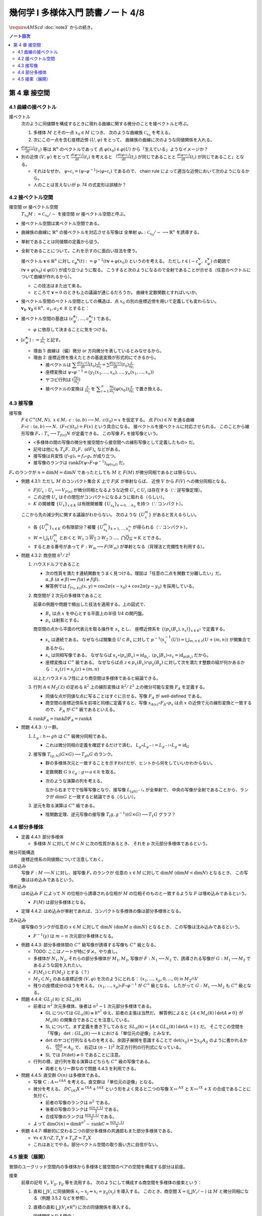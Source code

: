 ======================================================================
幾何学 I 多様体入門 読書ノート 4/8
======================================================================
:math:`\require{AMScd}`
:doc:`note3` からの続き。

.. contents:: ノート目次

第 4 章 接空間
======================================================================

4.1 曲線の接ベクトル
----------------------------------------------------------------------
接ベクトル
  次のように同値類を構成するときに現れる曲線に関する微分のことを接ベクトルと呼ぶ。

  #. 多様体 :math:`M` とその一点 :math:`x_0 \in M` につき、
     次のような曲線族 :math:`\mathcal{C}_{x_0}` を考える。

     .. math::
        :nowrap:

        \begin{align*}
        \mathcal{C}_{x_0} := \lbrace c_i: (a_i,\ b_i) \longrightarrow M \mid c_i(t_i) = x_0 \rbrace _{i \in I}
        \end{align*}

  #. 次にこの一点を含む座標近傍 :math:`(U, \varphi)` をとって、
     曲線族の曲線に次のような同値関係を入れる。

     .. math::
        :nowrap:

        \begin{align*}
        c_1 \sim c_2 \Longleftrightarrow 
        \exists t_1 \in I_{c_1},\ t_2 \in I_{c_2}: \frac{d (\varphi \circ c_1)}{dt}(t_1) = \frac{d (\varphi \circ c_2)}{dt}(t_2)
        \end{align*}

* :math:`{\displaystyle \frac{d (\varphi \circ c_1)}{dt}(t_1)}` 等は :math:`\mathbb{R}^n` のベクトルであって
  点 :math:`\varphi(x_0) \in \varphi(U)` から「生えている」ようなイメージか？

* 別の近傍 :math:`(V, \psi)` をとって
  :math:`{\displaystyle \frac{d (\psi \circ c_i)}{dt}(t_i)}` を考えると
  「:math:`{\displaystyle \frac{d (\varphi \circ c_i)}{dt}(t_i)}` が同じであることと
  :math:`{\displaystyle\frac{d (\psi \circ c_i)}{dt}(t_i)}` が同じであること」となる。

  * それはなぜか。
    :math:`\psi \circ c_i = (\psi \circ \varphi^{-1}) \circ (\varphi \circ c_i)` であるので、
    chain rule によって適当な近傍において次のようになるから。

    .. math::
       :nowrap:

       \begin{equation*}
       \begin{split}
       \frac{d (\psi \circ c_i)}{dt}(t_i)
       & = D(\psi \circ \varphi^{-1})_{\varphi(x_0)} \frac{d (\varphi \circ c_i)}{dt}(t_i) \quad \because \text{chain rule}\\
       & = D(\psi \circ \varphi^{-1})_{\varphi(x_0)} \frac{d (\varphi \circ c_j)}{dt}(t_j) \quad \because c_i \sim c_j \text{ for } (U, \varphi)\\
       & = \frac{d (\psi \circ c_j)}{dt}(t_j) \quad \because \text{chain rule}
       \end{split}
       \end{equation*}

  * 人のことは言えないが p. 74 の式変形は誤植か？

4.2 接ベクトル空間
----------------------------------------------------------------------
接空間 or 接ベクトル空間
  :math:`T_{x_0}M := \mathcal{C}_{x_0} / \sim` を接空間 or 接ベクトル空間と呼ぶ。

* 接ベクトル空間は実ベクトル空間である。
* 曲線族の曲線に :math:`\mathbb{R}^n` の接ベクトルを対応させる写像は
  全単射 :math:`\varphi_{*}: \mathcal{C}_{x_0} / \sim \longrightarrow \mathbb{R}^n` を誘導する。
* 単射であることは同値類の定義から従う。
* 全射であることについて。これを示すのに面白い技法を使う。

  接ベクトル :math:`\boldsymbol{v} \in \mathbb{R}^n` に対し
  :math:`c_\varphi ^\boldsymbol{v} (t) := \varphi ^{-1}(t \boldsymbol{v} + \varphi (x_0))` というのを考える。
  ただし :math:`t \in (-\varepsilon_{\varphi}^\boldsymbol{v},\ \varepsilon_{\varphi}^\boldsymbol{v})` の範囲で
  :math:`t \boldsymbol{v} + \varphi (x_0) \in \varphi(U)` が成り立つように取る。
  こうすると次のようになるので全射であることが示せる（任意のベクトルについて曲線が作れるから）。

  .. math::
     :nowrap:

     \begin{equation*}
     \begin{split}
     \varphi_*(c_\varphi ^\boldsymbol{v})
         & = \frac{d(\varphi \circ (\varphi ^{-1} (t \boldsymbol{v} + \varphi (x_0))))}{dt}(0) \\
         & = \frac{d(t \boldsymbol{v} + \varphi (x_0))}{dt}(0) \\
         & = \boldsymbol{v}
     \end{split}
     \end{equation*}

  * この技法はまた出て来る。
  * ところで :math:`\boldsymbol{v} = 0` のときも上の議論が通じるだろうか。
    曲線を定数関数とすればいいか。

* 接ベクトル空間のベクトル空間としての構造は、点 :math:`x_0` の別の座標近傍を用いて定義しても変わらない。
  :math:`\boldsymbol{v_1}, \boldsymbol{v_2} \in \mathbb R^n,\ a_1, a_2 \in \mathbb R` とすると：

  .. math::
     :nowrap:

     \begin{equation*}
     \begin{split}
     \frac{d(\psi \circ c_\varphi^{a_1 \boldsymbol{v_1} + a_2 \boldsymbol{v_2}})}{dt}(0)
     &= D(\psi \circ \varphi^{-1})_{\varphi(x_0)} \frac{d(t(a_1 \boldsymbol{v_1} + a_2 \boldsymbol{v_2}) + \varphi(x_0))}{dt}(0)\\
     &= D(\psi \circ \varphi^{-1})_{\varphi(x_0)}(a_1 \boldsymbol{v_1} + a_2 \boldsymbol{v_2})\\
     &= a_1 D(\psi \circ \varphi^{-1})_{\varphi(x_0)} \boldsymbol{v_1} + a_2 D(\psi \circ \varphi^{-1})_{\varphi(x_0)} \boldsymbol{v_2}\\
     &= a_1 \frac{d(\psi \circ c_\varphi^{\boldsymbol{v_1}})}{dt}(0) + a_2 \frac{d(\psi \circ c_\varphi^{\boldsymbol{v_2}})}{dt}(0)
     \end{split}
     \end{equation*}

* 接ベクトル空間の基底は :math:`(c_{\varphi}^{\boldsymbol{e}_1}, \dotsc, c_{\varphi}^{\boldsymbol{e}_n})` である。

  * :math:`\varphi` に依存して決まることに気をつける。

* :math:`{ \displaystyle [c_{\varphi}^{\boldsymbol{e}_i}] := \frac{\partial}{\partial x_i}}` と記す。

  * 理由 1: 曲線は（偏）微分 or 方向微分を表しているとみなせるから。
  * 理由 2: 座標近傍を換えたときの基底変換が形式的にできるから。

    * 接ベクトルは :math:`{ \displaystyle \sum \frac{d(x_i \circ c)}{dt}(t_0) \frac{\partial}{\partial x_i} = \sum \frac{d(y_i \circ c)}{dt}(t_0) \frac{\partial}{\partial y_i} }`
    * 座標変換は :math:`\psi \circ \varphi^{-1} = (y_1(x_1, \dotsc, x_n), \dotsc, y_n(x_1, \dotsc, x_n))`
    * ヤコビ行列は :math:`{ \displaystyle \left( \frac{\partial y_i}{\partial x_j} \right) }`
    * 接ベクトルの変換は :math:`{ \displaystyle \frac{\partial}{\partial x_j}}` を
      :math:`{ \displaystyle \sum_{i = 1}^n \frac{\partial y_i}{\partial x_j} (\varphi(x_0)) \frac{\partial}{\partial y_i} }`
      で置き換える。

4.3 接写像
----------------------------------------------------------------------
接写像
  :math:`F \in C^\infty(M, N),\ x \in M,\ c: (a, b) \longrightarrow M,\ c(t_0) = x` を仮定する。
  点 :math:`F(x) \in N` を通る曲線 :math:`F \circ c: (a, b) \longrightarrow N,\ (F \circ c)(t_0) = F(x)` という具合になる。
  接ベクトルを接ベクトルに対応させられる。
  このことから線形写像 :math:`F_*: T_x \longrightarrow T_{f(x)} N` が定義できる。
  この写像 :math:`F_*` を接写像という。

  * <多様体の間の写像の微分を接空間から接空間への線形写像として定義したもの> だ。
  * 記号は他にも :math:`T_x F,\ D_x F,\ (dF)_x` などがある。
  * 接写像は共変性 :math:`(f \circ g)_* = f_* \circ g_*` が成り立つ。
  * 接写像のランクは :math:`\operatorname{rank} D(\psi \circ F \circ \varphi ^{-1})_{(\varphi(x_0))}` だ。

:math:`F_*` のランクが :math:`n = \dim M = \dim N` であったとしても
:math:`M` と :math:`F(M)` が微分同相であるとは限らない。

* 例題 4.3.1: ただし :math:`M` のコンパクト集合 :math:`K` 上で :math:`F|K` が単射ならば、
  近傍 :math:`V` から :math:`F(V)` への微分同相となる。

  * :math:`F|U_x: U_x \longrightarrow V_{F(x)}` が微分同相となるような近傍 :math:`U_x \subset U_i` は存在する（∵逆写像定理）。
  * この近傍 :math:`U_x` はその閉包がコンパクトになるように取れる（らしい）。
  * :math:`K` の開被覆 :math:`\{U_x\}_{x \in K}` は有限開被覆 :math:`\{U_{x_k}\}_{k = 0,\dots\,k_0}` を持つ（∵コンパクト）。

  ここから先の減少列に関する議論がわからない。
  次のような :math:`\{U_x^m\}` があると言えるらしい。

  .. math::
     :nowrap:

     \begin{gather*}
     U_x \supset \overline{U_x^1} \supset U_x^1 \supset U_x^1 \supset \overline{U_x^2} \supset U_x^2 \supset \dots,\\
     \bigcap_{m = 1}^\infty U_x^m = \{ x \}
     \end{gather*}

  * 各 :math:`\{U_x^m\}_{x \in K}` の有限部分？被覆 :math:`\{U_{x_k}^m\}_{k = 1, \dots, k_0^m}` が得られる（∵コンパクト）。
  * :math:`W = \bigcup_k U_{x_k}^m` とおくと
    :math:`W_1 \supset \overline{W_2} \supset W_2 \supset \dots,\ \bigcap\overline{Q_m} = K` とできる。

  * するとある番号があって :math:`F: W_m \longrightarrow F(W_m)` が単射となる（背理法と完備性を利用する）。

* 問題 4.3.2: 商空間 :math:`\mathbb R^2/\mathbb Z^2`

  #. ハウスドルフであること

     * 次の性質を満たす連続関数をうまく見つける。理屈は「任意の二点を関数で分離したい」だ。
       :math:`\alpha, \beta\ (\alpha \ne \beta) \implies f(\alpha) \ne f(\beta).`

     * 解答例では :math:`f_{[x_0, y_0]}(x, y) = \cos 2\pi(x - x_0) + cos 2 \pi(y - y_0)` を採用している。

  #. 商空間が 2 次元の多様体であること

     .. math::
        :nowrap:

        \begin{CD}
        \mathbb R^2 @>{p_x}>> \mathbb R^2/\mathbb Z^2\\
        @A{\subset}AA @A{\subset}AA\\
        B_x @>{p_x|B_x}>> p_x(B_x)
        \end{CD}

     前章の例題や問題で頻出した技法を適用する。上の図式で、

     * :math:`B_x` は点 :math:`x` を中心とする平面上の半径 1/4 の開円盤。
     * :math:`p_x` は射影とする。

     商空間の点から平面の代表元を取る操作を :math:`s_x` とし、
     座標近傍系を :math:`\{(p_x(B_x), s_x)\}_{x \in \mathbb R^2}` で定義する。

     * :math:`s_x` は連続である。
       なぜならば開集合 :math:`U \subset B_x` に対して
       :math:`p^{-1}(s_x^{-1}(U)) = \bigcup_{m, n \in \mathbb Z} (U + (m, n))` が開集合であるから。

     * :math:`s_x` は同相写像である。
       なぜならば :math:`s_x \circ (p_x|B_x) = \operatorname{id}_{B_x},\ (p_x|B_x) \circ s_x = \operatorname{id}_{p(B_x)}` だから。

     * 座標変換は :math:`C^\infty` 級である。
       なぜならば点 :math:`z \in p_x(B_x) \cap p_y(B_y)` に対して次を満たす整数の組が何かあるから：
       :math:`s_x(z) = s_y(z) + (m, n)`

     以上とハウスドルフ性により商空間は多様体であると結論できる。

  #. 行列 :math:`A \in M_2(\mathbb Z)` の定める :math:`\mathbb R^2` 上の線形変換は
     :math:`\mathbb R^2/\mathbb Z^2` 上の微分可能な変換 :math:`F_A` を定義する。

     * 同値な点が同値な点に写ることはすぐに示せる。写像 :math:`F_A` が well-defined である。
     * 商空間の座標近傍系を前項と同様に定義すると、写像
       :math:`s_{A(x)} \circ F_A \circ p_x` は点 :math:`x` の近傍で元の線形変換と一致するので、
       :math:`F_A` が :math:`C^\infty` 級であるといえる。

  #. :math:`\operatorname{rank} F_A = \operatorname{rank} DF_A = \operatorname{rank} A`

* 問題 4.4.3: リー群。

  #. :math:`L_g: h \mapsto gh` は :math:`C^\infty` 級微分同相である。

     * これは微分同相の定義を確認するだけで済む。
       :math:`L_g \circ L_{g^{-1}} = L_{g^{-1}} \circ L_g = \operatorname{id}_G`

  #. 接写像 :math:`T_{(g, h)}(G \times G) \longrightarrow T_{gh}G` のランク。

     * 群の多様体次元と一致することを示すわけだが、ヒントから何をしていいかわからない。
     * 定数関数 :math:`G \owns c_g: g \mapsto a \in \mathbb R` を取る。
     * 次のような演算の列を考える。

       .. math::
          :nowrap:

          \begin{CD}
          G @>{c_g,\ L_h}>> G \times G @>{(op)}>> G @>{L_{(gh)^{-1}}}>> G\\
          @.     @.         @.     @.\\
          T_1 G @>{c_g,\ L_h}_{\ *}>> T_{(g, h)}(G \times G) @>{(op)_*}>> T_{gh}G @>{L_{(gh)^{-1}}}_{\ *}>> T_1 G
          \end{CD}

       左から右まででで恒等写像となり、接写像 :math:`L_{(gh)^{-1}*}` が全単射で、
       中央の写像が全射であることから、ランクが :math:`\dim G` と一致すると結論できる（らしい）。

  #. 逆元を取る演算は :math:`C^\infty` 級である。
  
     * 陰関数定理、逆元写像の接写像 :math:`T_(g, g^{-1})(G \times G) \longrightarrow T_1 G` グラフ？

4.4 部分多様体
----------------------------------------------------------------------

* 定義 4.4.1: 部分多様体

  * 多様体 :math:`N` に対して :math:`M \subset N` に次の性質があるとき、
    それを p 次元部分多様体であるという。

    .. math::
       :nowrap:

       \begin{align*}
       \forall x_0 \in M, \exists(U, \varphi): M \cap U = \{x \in U \mid x_{p + 1} = \dots = x_n = 0\}
       \end{align*}

微分可能構造
  座標近傍系の同値類について注意しておく。

はめ込み
  写像 :math:`F: M \longrightarrow N` に対し、接写像 :math:`F_*` のランクが
  任意の :math:`x \in M` に対して :math:`\dim M\ (\dim M < \dim N)` となるとき、
  この写像ははめ込みであるという。

埋め込み
  はめ込み :math:`F` によって :math:`N` の位相から誘導される位相が :math:`M` の位相そのものと一致するような
  :math:`F` は埋め込みであるという。

  * :math:`F(M)` は部分多様体となる。

* 定理 4.4.2: はめ込みが単射であれば、コンパクトな多様体の像は部分多様体となる。

沈み込み
  接写像のランクが任意の :math:`x \in M` に対して :math:`\dim N\ (\dim M \ge \dim N)` となるとき、
  この写像は沈み込みであるという。

  * :math:`F^{-1}(y)` は :math:`m - n` 次元部分多様体となる。

* 例題 4.4.3: 部分多様体間の :math:`C^\infty` 級写像が誘導する写像も :math:`C^\infty` 級となる。

  * TODO: ここはノートが特にダメ。やり直し。

  * 多様体が :math:`N_1, N_2`, それらの部分多様体が :math:`M_1, M_2`,
    写像が :math:`F: N_1 \longrightarrow N_2` で、誘導される写像が :math:`G: M_1 \longrightarrow M_2` であるような図を入れたい。

  * :math:`F(M_1) \subset F(M_2)` とする（？）

  * :math:`M_2 \subset N_2` のある座標近傍 :math:`(V, \varphi)` を次のようにとれる：
    :math:`(x_1, \dotsc, x_p, 0, \dots, 0)` in :math:`M_2 \cap V`

  * 残りの座標成分のほうを考える。
    :math:`(x_1, \dotsc, x_p) \circ F \circ \varphi^{-1}` が :math:`C^\infty` 級となる。
    したがって :math:`G: M_1 \longrightarrow M_2` も :math:`C^\infty` 級となる。

* 問題 4.4.4: :math:`GL_2(\mathbb R)` と :math:`SL_n(\mathbb R)`

  * 前者は :math:`n^2` 次元多様体、後者は :math:`n^2 - 1` 次元部分多様体である。

    * GL については :math:`GL_n(\mathbb R) \cong \mathbb R^{n^2}` ゆえ、前者の主張は当然だ。
      解答例によると :math:`\{A \in M_n(\mathbb R) \mid \det A \ne 0\}` が
      :math:`M_n(\mathbb R)` の開集合であることを注意している。

    * SL について。まず定義を書き下してみると :math:`SL_n(\mathbb R) = \{A \in GL_n(\mathbb R) \mid \det A = 1\}` だ。
      そこでこの空間を「写像」 :math:`\det: GL_n(\mathbb R) \longrightarrow \mathbb R` における「単位元の逆像」とみなす。

    * :math:`\det` のヤコビ行列なるものを考える。余因子展開を意識することで
      :math:`\det(x_{ij}) = \sum x_{ij} A_{ij}` のように書かれるから、
      :math:`{ \displaystyle \frac{\partial \det}{\partial x_{ij}} = A_{ij}}` で、
      右辺は :math:`(n - 1)^2` 次正方行列の行列式になっている。

    * SL では :math:`D(\det) \ne 0` であることに注意。

  * 行列の積、逆行列を取る演算はどちらも :math:`C^\infty` 級の写像である。

    * 両者ともリー群なので問題 4.4.3 を利用できる。

* 問題 4.4.5: 直交群 :math:`O(n)` は多様体である。

  * 写像 :math:`C: A \mapsto {}^tAA` を考える。直交群は「単位元の逆像」となる。
  * 微分を考える。
    :math:`DC_{(A)}X = {}^tXA + {}^tAX` という形をよく見ると二つの写像
    :math:`X \mapsto {}^AX` と :math:`X \mapsto {}^tX + X` の合成であることに気付く。

    * 前者の写像のランクは :math:`n^2` である。
    * 後者の写像のランクは :math:`{ \displaystyle \frac{n(n + 1)}{2}}` である。
    * 合成写像のランクは :math:`{ \displaystyle \frac{n(n + 1)}{2}}` である。

  * よって :math:`{ \displaystyle \dim O(n) = \dim \mathbb R^{n^2} - \operatorname{rank}C = \frac{n(n - 1)}{2} }`

* 例題 4.4.7: 横断的に交わる二つの部分多様体の共通部もまた部分多様体である。

  * :math:`\forall x \in X \cap Z, T_x Y + T_x Z = T_x X`
  * これはあとでやる。部分ベクトル空間の取り扱い方に自信がない。

4.5 接束（展開）
----------------------------------------------------------------------
冒頭のユークリッド空間内の多様体から多様体と接空間のペアの空間を構成する部分は前座。

接束
  前章の記号 :math:`V_i, V_{ij}, \gamma_{ij}` 等を流用する。
  次のようにして構成する商空間を多様体の接束という：

  #. 直和 :math:`\bigsqcup V_i` に同値関係 :math:`x_i \sim x_j \Leftrightarrow x_i = \gamma_{ij}(x_j)` を導入する。
     このとき、商空間 :math:`X = (\bigsqcup V_i / \sim)` は :math:`M` と微分同相になる（例題 3.5.2 などを参照）。

  #. 直積の直和 :math:`\bigsqcup (V_i \times \mathbb R^n)` に次の同値関係を導入する。

     .. math::
        :nowrap:

        \begin{align*}
        (x_i, v_i) \sim (x_j, v_j) \Leftrightarrow \exists \gamma_{ij}:
        x_i = \gamma_{ij}(x_j),\ v_i = (D\gamma_{ij})_{(x_j)} v_j
        \end{align*}

     同値関係となる理由：

     * 写像 :math:`G_{ij}: (x_i, v_i) \mapsto (\gamma_{ij}(xj), (D\gamma_{ij})_{(x_j)} v_j)` を考える。
       これは微分同相となる。
     * そして :math:`G_{ij} \circ G_{jk} = G_{ik}` （ただし :math:`G_{ii} = \operatorname{id}` と約束する）が成り立つ。

     このとき、商空間 :math:`Y = (\bigsqcup (V_i \times \mathbb R^n))/\sim` はハウスドルフとなり、
     :math:`2n` 次元多様体となる。

     ハウスドルフとなる理由（面倒）：

     * 射影をいくつか定義して、その合成写像による商空間の開集合の逆像もまた開集合であることを示し、
       :math:`Y \longrightarrow X` に連続写像が存在することを示せる。
     * 次に、直和から商空間への射影二種 :math:`p_x, p_y` を適宜制限して同相写像を得る。
     * 写像 :math:`P^{-1}: (p_x(V_i)) \longrightarrow p_x(V_i) \times \mathbb R^n` が同相であることを示す。
     * 最後に問題 3.5.3 を利用する。

  接束はベクトル束の一種である (pp. 85-86)。

* 問題 4.5.2: :math:`F \in C^\infty(M, N)` の引き起こす接束の間の写像
  :math:`F_*: TM \longrightarrow TN` は :math:`C^\infty` 級である。

* 問題 4.5.3: ユークリッド空間内の多様体 :math:`M \subset \mathbb R^N` に対して
  :math:`TM` と :math:`X = \{(x, v) \mid x in M, v \in T_x M\}` は微分同相である。
  
  * 点 :math:`x_0 \in M` の近傍におけるグラフ表示から :math:`X` のグラフ表示を構成する。
  * :math:`TM` の商空間座標近傍系の近傍？から :math:`\mathbb R^N \times \mathbb R^N` への連続写像を定義する。
    これの逆写像を検討する（連続であることと :math:`C^\infty` 級であること）。

----

:doc:`note5` へ。
